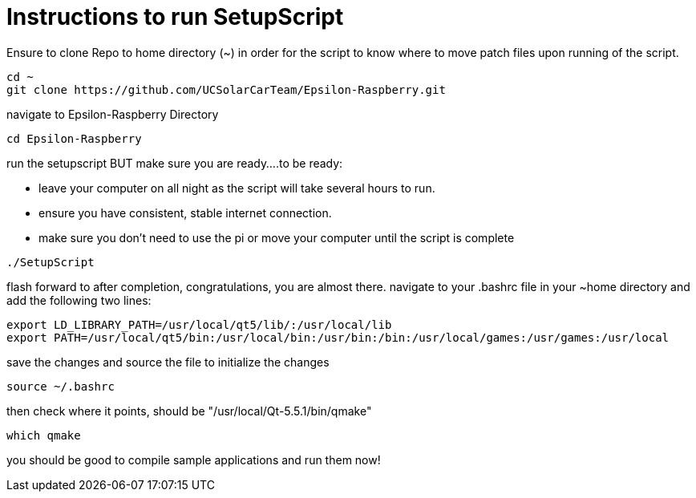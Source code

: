 = Instructions to run SetupScript

Ensure to clone Repo to home directory (~) in order for the script to know where to move patch files upon running of the script.
----
cd ~
git clone https://github.com/UCSolarCarTeam/Epsilon-Raspberry.git
----
navigate to Epsilon-Raspberry Directory
----
cd Epsilon-Raspberry
----
run the setupscript BUT make sure you are ready....to be ready:

* leave your computer on all night as the script will take several hours to run.
* ensure you have consistent, stable internet connection.
* make sure you don't need to use the pi or move your computer until the script is complete
----
./SetupScript
----
flash forward to after completion, congratulations, you are almost there.
navigate to your .bashrc file in your ~home directory and add the following two lines:
----
export LD_LIBRARY_PATH=/usr/local/qt5/lib/:/usr/local/lib
export PATH=/usr/local/qt5/bin:/usr/local/bin:/usr/bin:/bin:/usr/local/games:/usr/games:/usr/local
----
save the changes and source the file to initialize the changes
----
source ~/.bashrc
----
then check where it points, should be "/usr/local/Qt-5.5.1/bin/qmake"
----
which qmake
----
you should be good to compile sample applications and run them now!
